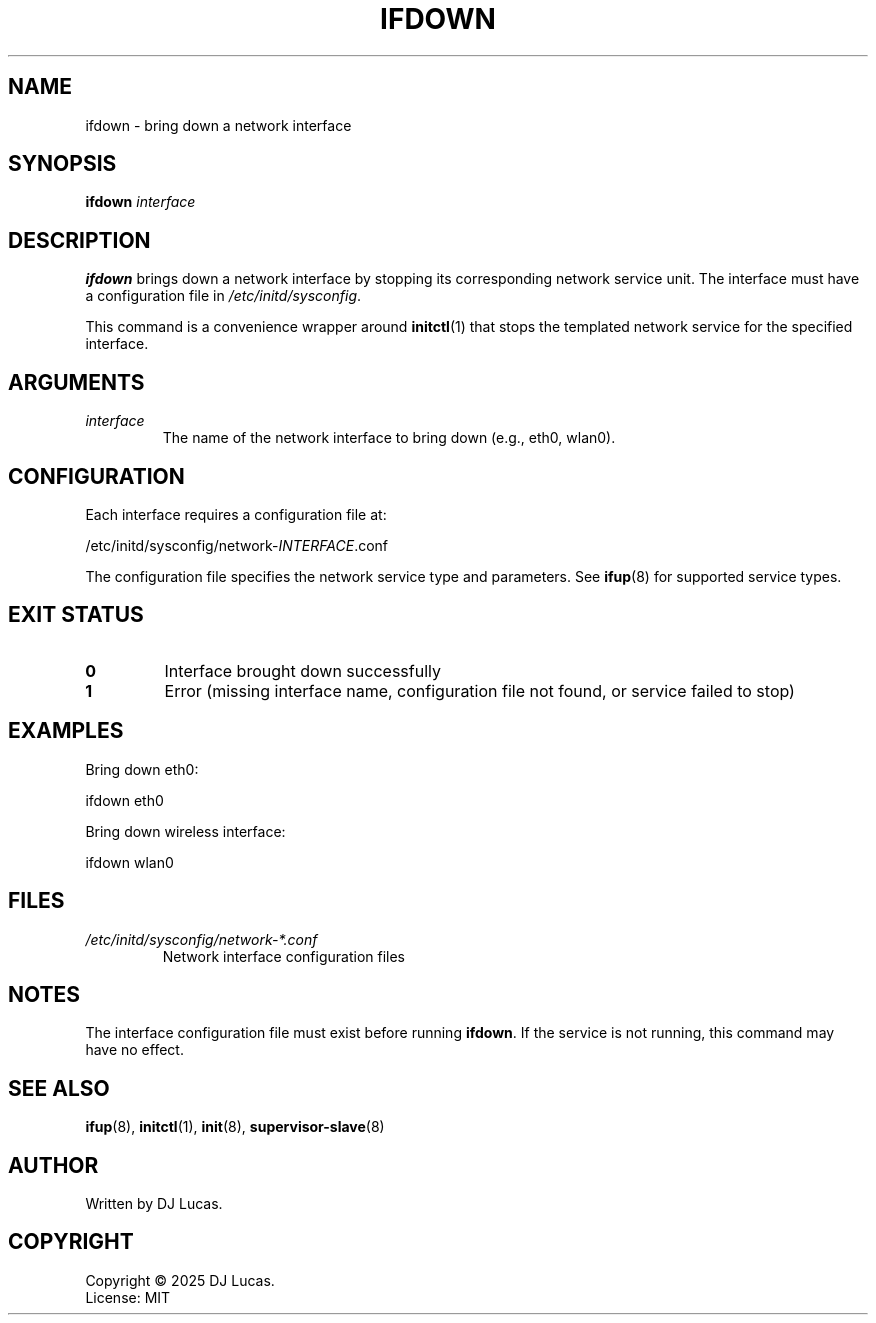 .TH IFDOWN 8 "2025" "initd 0.1" "System Administration"
.SH NAME
ifdown \- bring down a network interface
.SH SYNOPSIS
.B ifdown
.I interface
.SH DESCRIPTION
.B ifdown
brings down a network interface by stopping its corresponding network service
unit. The interface must have a configuration file in
.IR /etc/initd/sysconfig .
.PP
This command is a convenience wrapper around
.BR initctl (1)
that stops the templated network service for the specified interface.
.SH ARGUMENTS
.TP
.I interface
The name of the network interface to bring down (e.g., eth0, wlan0).
.SH CONFIGURATION
Each interface requires a configuration file at:
.PP
.EX
    /etc/initd/sysconfig/network-\fIINTERFACE\fR.conf
.EE
.PP
The configuration file specifies the network service type and parameters.
See
.BR ifup (8)
for supported service types.
.SH EXIT STATUS
.TP
.B 0
Interface brought down successfully
.TP
.B 1
Error (missing interface name, configuration file not found, or service failed to stop)
.SH EXAMPLES
Bring down eth0:
.PP
.EX
    ifdown eth0
.EE
.PP
Bring down wireless interface:
.PP
.EX
    ifdown wlan0
.EE
.SH FILES
.TP
.I /etc/initd/sysconfig/network-*.conf
Network interface configuration files
.SH NOTES
The interface configuration file must exist before running
.BR ifdown .
If the service is not running, this command may have no effect.
.SH SEE ALSO
.BR ifup (8),
.BR initctl (1),
.BR init (8),
.BR supervisor-slave (8)
.SH AUTHOR
Written by DJ Lucas.
.SH COPYRIGHT
Copyright \(co 2025 DJ Lucas.
.br
License: MIT
